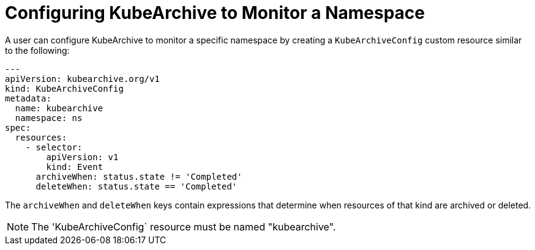 = Configuring KubeArchive to Monitor a Namespace

A user can configure KubeArchive to monitor a specific namespace by creating
a `KubeArchiveConfig` custom resource similar to the following:
[source,yaml]
----
---
apiVersion: kubearchive.org/v1
kind: KubeArchiveConfig
metadata:
  name: kubearchive
  namespace: ns
spec:
  resources:
    - selector:
        apiVersion: v1
        kind: Event
      archiveWhen: status.state != 'Completed'
      deleteWhen: status.state == 'Completed'
----

The `archiveWhen` and `deleteWhen` keys contain expressions that determine when resources of that kind are archived or deleted.

[NOTE]
====
The 'KubeArchiveConfig` resource must be named "kubearchive".
====
